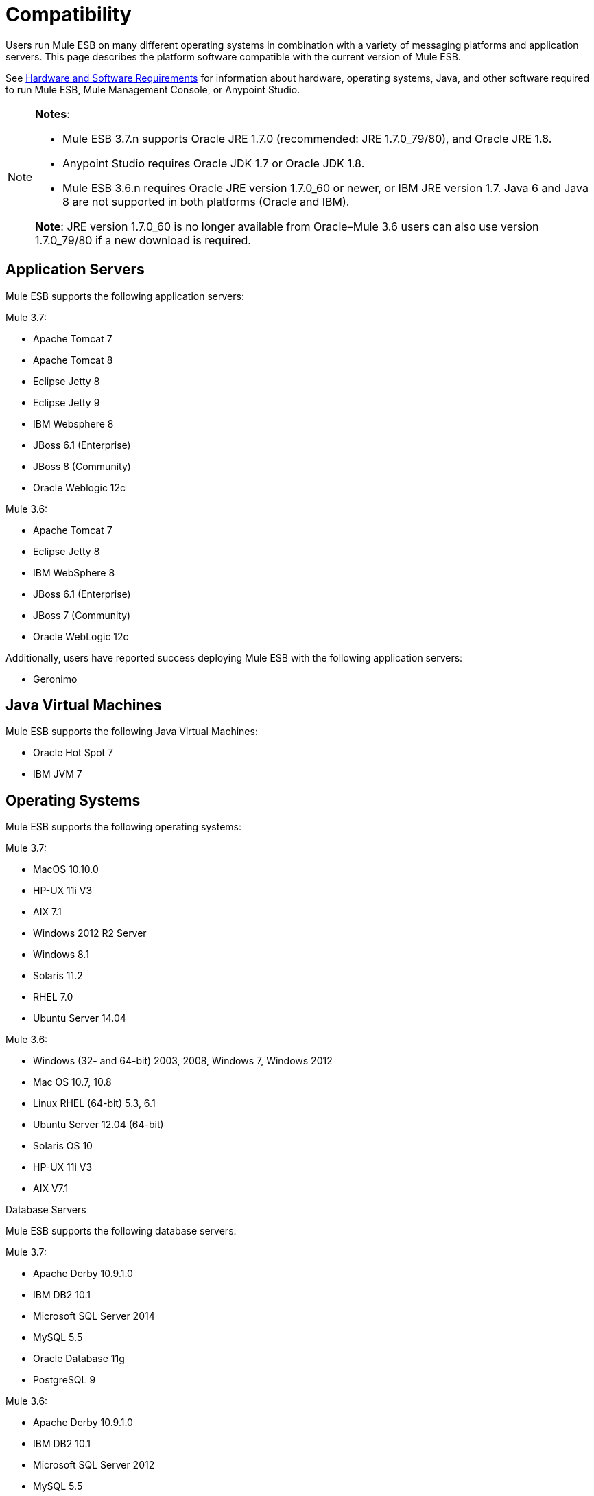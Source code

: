 = Compatibility

Users run Mule ESB on many different operating systems in combination with a variety of messaging platforms and application servers. This page describes the platform software compatible with the current version of Mule ESB.

See link:/docs/display/current/Hardware+and+Software+Requirements[Hardware and Software Requirements] for information about hardware, operating systems, Java, and other software required to run Mule ESB, Mule Management Console, or Anypoint Studio.

[NOTE]
====
*Notes*:

* Mule ESB 3.7.n supports Oracle JRE 1.7.0 (recommended: JRE 1.7.0_79/80), and Oracle JRE 1.8.
* Anypoint Studio requires Oracle JDK 1.7 or Oracle JDK 1.8.
* Mule ESB 3.6.n requires Oracle JRE version 1.7.0_60 or newer, or IBM JRE version 1.7. Java 6 and Java 8 are not supported in both platforms (Oracle and IBM).

*Note*: JRE version 1.7.0_60 is no longer available from Oracle–Mule 3.6 users can also use version 1.7.0_79/80 if a new download is required.
====

== Application Servers

Mule ESB supports the following application servers:

Mule 3.7:

* Apache Tomcat 7
* Apache Tomcat 8
* Eclipse Jetty 8
* Eclipse Jetty 9
* IBM Websphere 8
* JBoss 6.1 (Enterprise)
* JBoss 8 (Community)
* Oracle Weblogic 12c

Mule 3.6:

* Apache Tomcat 7
* Eclipse Jetty 8
* IBM WebSphere 8
* JBoss 6.1 (Enterprise)
* JBoss 7 (Community)
* Oracle WebLogic 12c

Additionally, users have reported success deploying Mule ESB with the following application servers:

* Geronimo

== Java Virtual Machines

Mule ESB supports the following Java Virtual Machines:

* Oracle Hot Spot 7
* IBM JVM 7

== Operating Systems

Mule ESB supports the following operating systems:

Mule 3.7:

* MacOS 10.10.0
* HP-UX 11i V3
* AIX 7.1
* Windows 2012 R2 Server
* Windows 8.1
* Solaris 11.2
* RHEL 7.0
* Ubuntu Server 14.04

Mule 3.6:

* Windows (32- and 64-bit) 2003, 2008, Windows 7, Windows 2012
* Mac OS 10.7, 10.8
* Linux RHEL (64-bit) 5.3, 6.1
* Ubuntu Server 12.04 (64-bit)
* Solaris OS 10
* HP-UX 11i V3
* AIX V7.1

Database Servers

Mule ESB supports the following database servers:

Mule 3.7:

* Apache Derby 10.9.1.0
* IBM DB2 10.1
* Microsoft SQL Server 2014
* MySQL 5.5 +
* Oracle Database 11g
* PostgreSQL 9

Mule 3.6:

* Apache Derby 10.9.1.0
* IBM DB2 10.1
* Microsoft SQL Server 2012
* MySQL 5.5
* Oracle Database 11g
* PostgreSQL 9.6

== Browsers

API Manager supports the following browsers:

* Firefox (latest)
* Chrome (latest)
* IE 10 and newer

CloudHub supports the following browsers:

* Firefox (latest)
* Chrome (latest)
* Safari (latest)
* IE 10 and newer

Mule Management Console supports all http://www.gwtproject.org/doc/latest/FAQ_GettingStarted.html#What_browsers_does_GWT_support?[browsers supported by GWT].

== See Also

* See link:/docs/display/current/Hardware+and+Software+Requirements[Hardware and Software Requirements] for information about hardware, operating systems, Java, and other software required to run Mule ESB, Mule Management Console, or Anypoint Studio.
* Learn how to link:/docs/display/current/Downloading+and+Installing+Mule+ESB[download, install, and launch] Mule ESB.
* Learn more about installing an link:/docs/display/current/Installing+an+Enterprise+License[Enterprise license].
* link:/docs/display/current/First+30+Minutes+with+Mule[Get started] with Anypoint Studio.
* Already an Eclipse user? Find out about installing link:/docs/display/current/Studio+in+Eclipse[Studio as an Eclipse plug-in].
